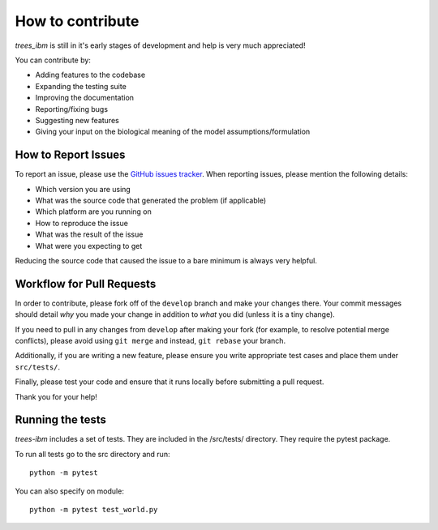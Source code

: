 ==================
How to contribute
==================

*trees_ibm* is still in it's early stages of development and help is very much appreciated!

You can contribute by:

* Adding features to the codebase
* Expanding the testing suite
* Improving the documentation
* Reporting/fixing bugs
* Suggesting new features
* Giving your input on the biological meaning of the model assumptions/formulation




How to Report Issues
====================

To report an issue, please use the
`GitHub issues tracker <https://github.com/fsfrazao/Trees/issues>`_. When
reporting issues, please mention the following details:

* Which version you are using
* What was the source code that generated the problem (if applicable)
* Which platform are you running on
* How to reproduce the issue
* What was the result of the issue
* What were you expecting to get 

Reducing the source code that caused the issue to a bare minimum is always
very helpful.

Workflow for Pull Requests
==========================

In order to contribute, please fork off of the ``develop`` branch and make your
changes there. Your commit messages should detail *why* you made your change
in addition to *what* you did (unless it is a tiny change).

If you need to pull in any changes from ``develop`` after making your fork (for
example, to resolve potential merge conflicts), please avoid using ``git merge``
and instead, ``git rebase`` your branch.

Additionally, if you are writing a new feature, please ensure you write appropriate test cases and place them under ``src/tests/``.


Finally, please test your code and ensure that it runs locally before submitting a pull request.

Thank you for your help!

Running the tests
==========================

*trees-ibm* includes a set of tests. They are included in the /src/tests/  directory. They require the pytest package.

To run all tests go to the src directory and run: ::

  python -m pytest

You can also specify on module: ::

  python -m pytest test_world.py


